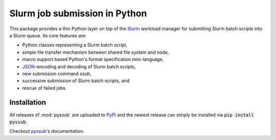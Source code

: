 Slurm job submission in Python
==============================

This package provides a thin Python layer on top of the `Slurm`_ workload
manager for submitting Slurm batch scripts into a Slurm queue. Its core
features are:

* Python classes representing a Slurm batch script,
* simple file transfer mechanism between shared file system and node,
* macro support based Python's format specification mini-language,
* `JSON`_-encoding and decoding of Slurm batch scripts,
* new submission command `ssub`,
* successive submission of Slurm batch scripts, and
* rescue of failed jobs.

Installation
------------

All releases of :mod:`pyssub` are uploaded to `PyPI`_ and the newest release
can simply be installed via :code:`pip install pyssub`.

Checkout `pyssub`_'s documentation.

.. _Slurm:
   https://slurm.schedmd.com/

.. _JSON:
   https://www.json.org/

.. _pyssub:
   https://pyssub.readthedocs.io/

.. _PyPI:
   https://pypi.org/project/pyssub/
